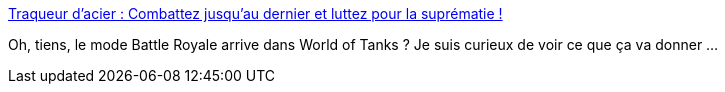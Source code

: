 :jbake-type: post
:jbake-status: published
:jbake-title: Traqueur d'acier : Combattez jusqu'au dernier et luttez pour la suprématie !
:jbake-tags: jeu,world-of-tanks,mod,_mois_août,_année_2019
:jbake-date: 2019-08-21
:jbake-depth: ../
:jbake-uri: shaarli/1566382820000.adoc
:jbake-source: https://nicolas-delsaux.hd.free.fr/Shaarli?searchterm=https%3A%2F%2Fworldoftanks.eu%2Ffr%2Fnews%2Fgeneral-news%2Fsteel-hunter-announcement%2F&searchtags=jeu+world-of-tanks+mod+_mois_ao%C3%BBt+_ann%C3%A9e_2019
:jbake-style: shaarli

https://worldoftanks.eu/fr/news/general-news/steel-hunter-announcement/[Traqueur d'acier : Combattez jusqu'au dernier et luttez pour la suprématie !]

Oh, tiens, le mode Battle Royale arrive dans World of Tanks ? Je suis curieux de voir ce que ça va donner ...
